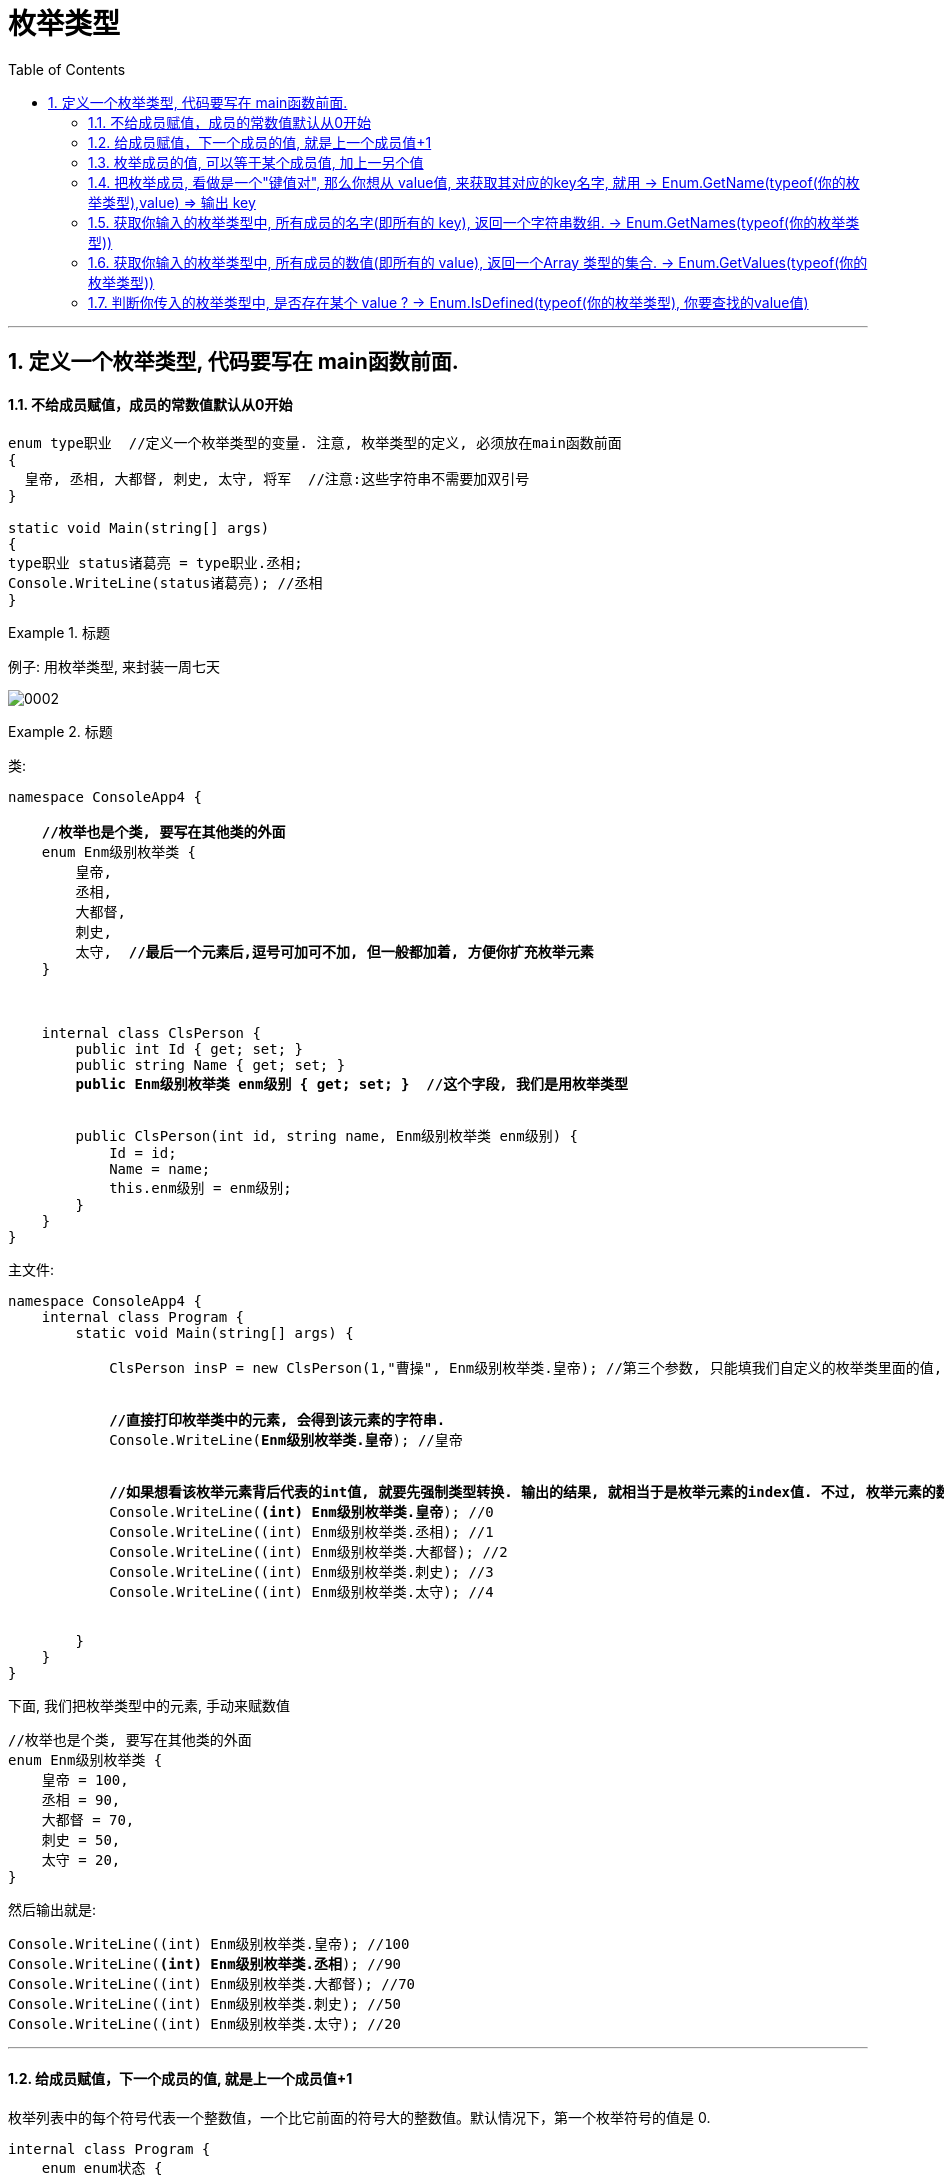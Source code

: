

= 枚举类型
:sectnums:
:toclevels: 3
:toc: left

---

== 定义一个枚举类型, 代码要写在 main函数前面.

==== 不给成员赋值，成员的常数值默认从0开始

[source, java]
----
enum type职业  //定义一个枚举类型的变量. 注意, 枚举类型的定义, 必须放在main函数前面
{
  皇帝, 丞相, 大都督, 刺史, 太守, 将军  //注意:这些字符串不需要加双引号
}

static void Main(string[] args)
{
type职业 status诸葛亮 = type职业.丞相;
Console.WriteLine(status诸葛亮); //丞相
}
----


.标题
====
例子: 用枚举类型, 来封装一周七天

image:img/0002.png[,]
====



.标题
====

类:
[,subs=+quotes]
----
namespace ConsoleApp4 {

    *//枚举也是个类, 要写在其他类的外面*
    enum Enm级别枚举类 {
        皇帝,
        丞相,
        大都督,
        刺史,
        太守,  *//最后一个元素后,逗号可加可不加, 但一般都加着, 方便你扩充枚举元素*
    }



    internal class ClsPerson {
        public int Id { get; set; }
        public string Name { get; set; }
        *public Enm级别枚举类 enm级别 { get; set; }  //这个字段, 我们是用枚举类型*


        public ClsPerson(int id, string name, Enm级别枚举类 enm级别) {
            Id = id;
            Name = name;
            this.enm级别 = enm级别;
        }
    }
}
----

主文件:
[,subs=+quotes]
----
namespace ConsoleApp4 {
    internal class Program {
        static void Main(string[] args) {

            ClsPerson insP = new ClsPerson(1,"曹操", Enm级别枚举类.皇帝); //第三个参数, 只能填我们自定义的枚举类里面的值, 你可以按空格, 来获得代码提示.


            *//直接打印枚举类中的元素, 会得到该元素的字符串.*
            Console.WriteLine(*Enm级别枚举类.皇帝*); //皇帝


            *//如果想看该枚举元素背后代表的int值, 就要先强制类型转换. 输出的结果, 就相当于是枚举元素的index值. 不过, 枚举元素的数值, 你可以手动来改.*
            Console.WriteLine(*(int) Enm级别枚举类.皇帝*); //0
            Console.WriteLine((int) Enm级别枚举类.丞相); //1
            Console.WriteLine((int) Enm级别枚举类.大都督); //2
            Console.WriteLine((int) Enm级别枚举类.刺史); //3
            Console.WriteLine((int) Enm级别枚举类.太守); //4


        }
    }
}
----

下面, 我们把枚举类型中的元素, 手动来赋数值

[,subs=+quotes]
----
//枚举也是个类, 要写在其他类的外面
enum Enm级别枚举类 {
    皇帝 = 100,
    丞相 = 90,
    大都督 = 70,
    刺史 = 50,
    太守 = 20,
}
----

然后输出就是:
[,subs=+quotes]
----
Console.WriteLine((int) Enm级别枚举类.皇帝); //100
Console.WriteLine(*(int) Enm级别枚举类.丞相*); //90
Console.WriteLine((int) Enm级别枚举类.大都督); //70
Console.WriteLine((int) Enm级别枚举类.刺史); //50
Console.WriteLine((int) Enm级别枚举类.太守); //20
----


====


---



==== 给成员赋值，下一个成员的值, 就是上一个成员值+1


枚举列表中的每个符号代表一个整数值，一个比它前面的符号大的整数值。默认情况下，第一个枚举符号的值是 0.

[,subs=+quotes]
----
internal class Program {
    enum enum状态 {
        a = 3,
        b,
        c
    }

    static void Main(string[] args) {
        Console.WriteLine(enum状态.b); //b ←直接输出枚举中的成员, 只会输出该成员名字
        Console.WriteLine(*(int)enum状态.b*);//4 *←你要转成int类型,才能看到它代表的数值.*
    }
}
----


---

==== 枚举成员的值, 可以等于某个成员值, 加上一另个值

[,subs=+quotes]
----
internal class Program {
    enum enum状态 {
        a = 3,   //相当于 key = value
        b,
        *c= a+ 5*  //可以在枚举中做变量计算, 即枚举成员的值, 可以等于某个成员值, 加上一另个值
    }

    static void Main(string[] args) {
        Console.WriteLine((int)enum状态.c); //8
    }
}
----

---

==== 把枚举成员, 看做是一个"键值对", 那么你想从 value值, 来获取其对应的key名字, 就用 →  Enum.GetName(typeof(你的枚举类型),value) => 输出 key

[,subs=+quotes]
----
internal class Program {
    enum enum状态 {
        a = 3, //相当于 key = value
        b,
        c
    }

    static void Main(string[] args) {

        *string itemName = Enum.GetName(typeof(enum状态),4);* //用 Enum.GetName(typeof(你的枚举类型),枚举元素的数值) ← 来获取"该元素数值"对应的"枚举成员的名字". 即, 如果把枚举成员(是一个键值对)的名字看做 key, 它的数值看做 value的话, 就是 输入value, 来获取到其对应的key值.
        Console.WriteLine(itemName); //b
    }
}
----


---

==== 获取你输入的枚举类型中, 所有成员的名字(即所有的 key), 返回一个字符串数组. -> Enum.GetNames(typeof(你的枚举类型))

[,subs=+quotes]
----
enum enum状态 {
    a = 3,  //相当于 key=value
    b,
    c
}

static void Main(string[] args) {
    *string[] arrName = Enum.GetNames(typeof(enum状态));* //获取你输入的枚举类型中, 所有成员的名字, 返回一个字符串数组.

    foreach (var item in arrName) {
        Console.WriteLine(item);
    }

}
----

---

==== 获取你输入的枚举类型中, 所有成员的数值(即所有的 value), 返回一个Array 类型的集合. -> Enum.GetValues(typeof(你的枚举类型))

[,subs=+quotes]
----
enum enum状态 {
    a = 3,  //相当于 key=value
    b,
    c
}

static void Main(string[] args) {
    *Array arrValue = Enum.GetValues(typeof(enum状态));* //获取你输入的枚举类型中, 所有成员的名字, 返回一个字符串数组.

    foreach (var item in arrValue) {
        Console.WriteLine(item); //这个, 只会输出所有的 key名字
        Console.WriteLine(*(int)item*); //*这个, 才能输出 所有的 value值*
    }

}
----


---

==== 判断你传入的枚举类型中, 是否存在某个 value ? -> Enum.IsDefined(typeof(你的枚举类型), 你要查找的value值)

[,subs=+quotes]
----
enum enum状态 {
    a = 3,  //相当于 key=value
    b,
    c
}

static void Main(string[] args) {
    *bool res = Enum.IsDefined(typeof(enum状态), 5);* //判断你传入的枚举类型中, 是否存在某个 value ?  比如本处, 就是判断 "enum状态"这个枚举类型中, 是否有"成员值是5" 的存在?
    Console.WriteLine(res);
}
----





